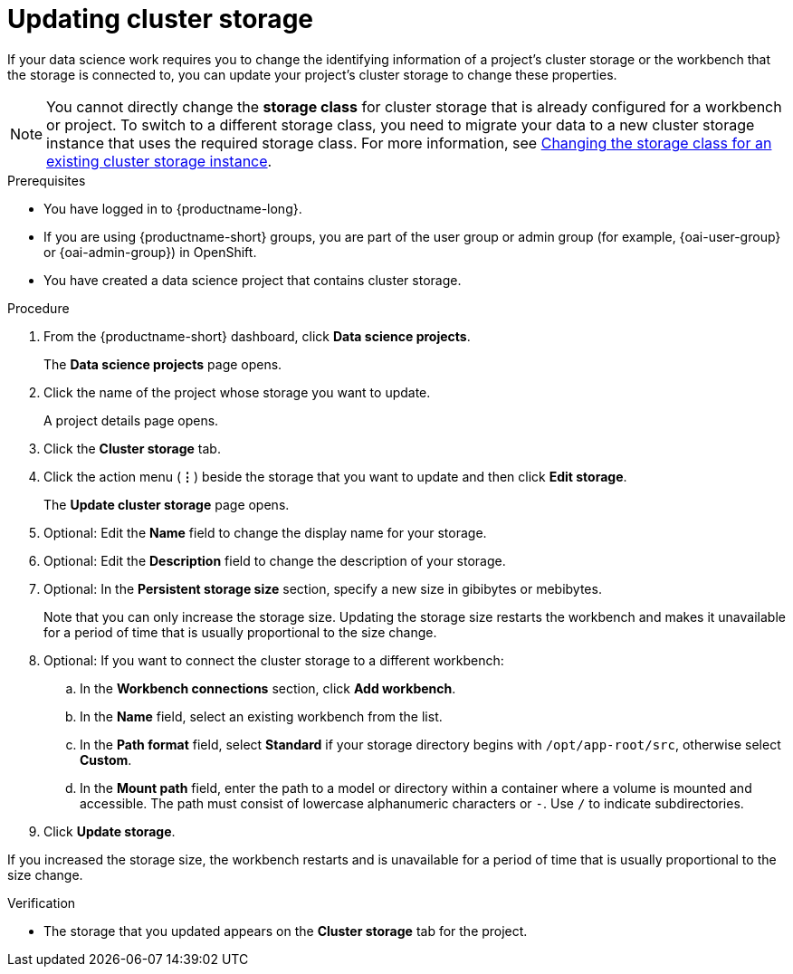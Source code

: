 :_module-type: PROCEDURE

[id="updating-cluster-storage_{context}"]
= Updating cluster storage

[role='_abstract']
If your data science work requires you to change the identifying information of a project's cluster storage or the workbench that the storage is connected to, you can update your project's cluster storage to change these properties.

NOTE: You cannot directly change the *storage class* for cluster storage that is already configured for a workbench or project. To switch to a different storage class, you need to migrate your data to a new cluster storage instance that uses the required storage class. 
ifndef::upstream[]
For more information, see link:{rhoaidocshome}{default-format-url}/working_on_data_science_projects/configuring-cluster-storage_projects#changing-the-storage-class-for-an-existing-cluster-storage-instance_projects[Changing the storage class for an existing cluster storage instance].
endif::[]
ifdef::upstream[]
For more information, see link:{odhdocshome}/working-on-data-science-projects/#changing-the-storage-class-for-an-existing-cluster-storage-instance_projects[Changing the storage class for an existing cluster storage instance].
endif::[]

.Prerequisites
* You have logged in to {productname-long}.
ifndef::upstream[]
* If you are using {productname-short} groups, you are part of the user group or admin group (for example, {oai-user-group} or {oai-admin-group}) in OpenShift.
endif::[]
ifdef::upstream[]
* If you are using {productname-short} groups, you are part of the user group or admin group (for example, {odh-user-group} or {odh-admin-group}) in OpenShift.
endif::[]
* You have created a data science project that contains cluster storage.

.Procedure
. From the {productname-short} dashboard, click *Data science projects*.
+
The *Data science projects* page opens.
. Click the name of the project whose storage you want to update.
+
A project details page opens.
. Click the *Cluster storage* tab.
. Click the action menu (*&#8942;*) beside the storage that you want to update and then click *Edit storage*.
+
The *Update cluster storage* page opens.
. Optional: Edit the *Name* field to change the display name for your storage.
. Optional: Edit the *Description* field to change the description of your storage.
. Optional: In the *Persistent storage size* section, specify a new size in gibibytes or mebibytes.
+
Note that you can only increase the storage size. Updating the storage size restarts the workbench and makes it unavailable for a period of time that is usually proportional to the size change.
. Optional: If you want to connect the cluster storage to a different workbench:
.. In the *Workbench connections* section, click *Add workbench*.
.. In the *Name* field, select an existing workbench from the list.
.. In the *Path format* field, select *Standard* if your storage directory begins with `/opt/app-root/src`, otherwise select *Custom*.
.. In the *Mount path* field, enter the path to a model or directory within a container where a volume is mounted and accessible. The path must consist of lowercase alphanumeric characters or `-`. Use `/` to indicate subdirectories.
. Click *Update storage*.

If you increased the storage size, the workbench restarts and is unavailable for a period of time that is usually proportional to the size change.

.Verification
* The storage that you updated appears on the *Cluster storage* tab for the project.


//[role='_additional-resources']
//.Additional resources
